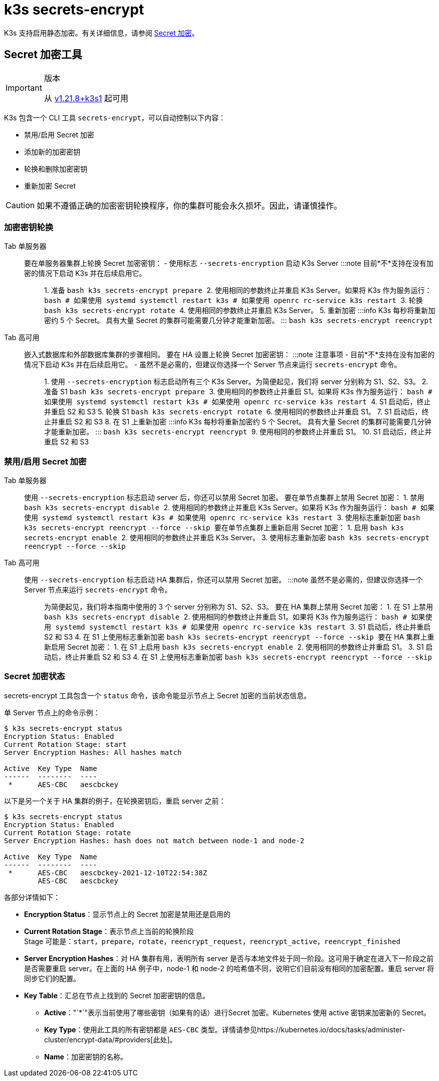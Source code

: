 = k3s secrets-encrypt

K3s 支持启用静态加密。有关详细信息，请参阅 xref:../security/secrets-encryption.adoc[Secret 加密]。

== Secret 加密工具

[IMPORTANT]
.版本
====
从 https://github.com/k3s-io/k3s/releases/tag/v1.21.8%2Bk3s1[v1.21.8+k3s1] 起可用
====


K3s 包含一个 CLI 工具 `secrets-encrypt`，可以自动控制以下内容：

* 禁用/启用 Secret 加密
* 添加新的加密密钥
* 轮换和删除加密密钥
* 重新加密 Secret

[CAUTION]
====
如果不遵循正确的加密密钥轮换程序，你的集群可能会永久损坏。因此，请谨慎操作。
====


=== 加密密钥轮换

[tabs,sync-group-id=se]
======
Tab 单服务器::
+
要在单服务器集群上轮换 Secret 加密密钥： - 使用标志 `--secrets-encryption` 启动 K3s Server :::note 目前*不*支持在没有加密的情况下启动 K3s 并在后续启用它。 ::: 1. 准备 ```bash k3s secrets-encrypt prepare ``` 2. 使用相同的参数终止并重启 K3s Server。如果将 K3s 作为服务运行： ```bash # 如果使用 systemd systemctl restart k3s # 如果使用 openrc rc-service k3s restart ``` 3. 轮换 ```bash k3s secrets-encrypt rotate ``` 4. 使用相同的参数终止并重启 K3s Server。 5. 重新加密 :::info K3s 每秒将重新加密约 5 个 Secret。 具有大量 Secret 的集群可能需要几分钟才能重新加密。 ::: ```bash k3s secrets-encrypt reencrypt ``` 

Tab 高可用::
+
嵌入式数据库和外部数据库集群的步骤相同。 要在 HA 设置上轮换 Secret 加密密钥： :::note 注意事项 - 目前*不*支持在没有加密的情况下启动 K3s 并在后续启用它。 - 虽然不是必需的，但建议你选择一个 Server 节点来运行 `secrets-encrypt` 命令。 ::: 1. 使用 `--secrets-encryption` 标志启动所有三个 K3s Server。为简便起见，我们将 server 分别称为 S1、S2、S3。 2. 准备 S1 ```bash k3s secrets-encrypt prepare ``` 3. 使用相同的参数终止并重启 S1。如果将 K3s 作为服务运行： ```bash # 如果使用 systemd systemctl restart k3s # 如果使用 openrc rc-service k3s restart ``` 4. S1 启动后，终止并重启 S2 和 S3 5. 轮换 S1 ```bash k3s secrets-encrypt rotate ``` 6. 使用相同的参数终止并重启 S1。 7. S1 启动后，终止并重启 S2 和 S3 8. 在 S1 上重新加密 :::info K3s 每秒将重新加密约 5 个 Secret。 具有大量 Secret 的集群可能需要几分钟才能重新加密。 ::: ```bash k3s secrets-encrypt reencrypt ``` 9. 使用相同的参数终止并重启 S1。 10. S1 启动后，终止并重启 S2 和 S3
======

=== 禁用/启用 Secret 加密

[tabs,sync-group-id=se]
======
Tab 单服务器::
+
使用 `--secrets-encryption` 标志启动 server 后，你还可以禁用 Secret 加密。 要在单节点集群上禁用 Secret 加密： 1. 禁用 ```bash k3s secrets-encrypt disable ``` 2. 使用相同的参数终止并重启 K3s Server。如果将 K3s 作为服务运行： ```bash # 如果使用 systemd systemctl restart k3s # 如果使用 openrc rc-service k3s restart ``` 3. 使用标志重新加密 ```bash k3s secrets-encrypt reencrypt --force --skip ``` 要在单节点集群上重新启用 Secret 加密： 1. 启用 ```bash k3s secrets-encrypt enable ``` 2. 使用相同的参数终止并重启 K3s Server。 3. 使用标志重新加密 ```bash k3s secrets-encrypt reencrypt --force --skip ``` 

Tab 高可用::
+
使用 `--secrets-encryption` 标志启动 HA 集群后，你还可以禁用 Secret 加密。 :::note 虽然不是必需的，但建议你选择一个 Server 节点来运行 `secrets-encrypt` 命令。 ::: 为简便起见，我们将本指南中使用的 3 个 server 分别称为 S1、S2、S3。 要在 HA 集群上禁用 Secret 加密： 1. 在 S1 上禁用 ```bash k3s secrets-encrypt disable ``` 2. 使用相同的参数终止并重启 S1。如果将 K3s 作为服务运行： ```bash # 如果使用 systemd systemctl restart k3s # 如果使用 openrc rc-service k3s restart ``` 3. S1 启动后，终止并重启 S2 和 S3 4. 在 S1 上使用标志重新加密 ```bash k3s secrets-encrypt reencrypt --force --skip ``` 要在 HA 集群上重新启用 Secret 加密： 1. 在 S1 上启用 ```bash k3s secrets-encrypt enable ``` 2. 使用相同的参数终止并重启 S1。 3. S1 启动后，终止并重启 S2 和 S3 4. 在 S1 上使用标志重新加密 ```bash k3s secrets-encrypt reencrypt --force --skip ```
======

=== Secret 加密状态

secrets-encrypt 工具包含一个 `status` 命令，该命令能显示节点上 Secret 加密的当前状态信息。

单 Server 节点上的命令示例：

[,bash]
----
$ k3s secrets-encrypt status
Encryption Status: Enabled
Current Rotation Stage: start
Server Encryption Hashes: All hashes match

Active  Key Type  Name
------  --------  ----
 *      AES-CBC   aescbckey
----

以下是另一个关于 HA 集群的例子，在轮换密钥后，重启 server 之前：

[,bash]
----
$ k3s secrets-encrypt status
Encryption Status: Enabled
Current Rotation Stage: rotate
Server Encryption Hashes: hash does not match between node-1 and node-2

Active  Key Type  Name
------  --------  ----
 *      AES-CBC   aescbckey-2021-12-10T22:54:38Z
        AES-CBC   aescbckey
----

各部分详情如下：

* *Encryption Status*：显示节点上的 Secret 加密是禁用还是启用的
* *Current Rotation Stage*：表示节点上当前的轮换阶段 +
 Stage 可能是：`start`，`prepare`，`rotate`，`reencrypt_request`，`reencrypt_active`，`reencrypt_finished`
* *Server Encryption Hashes*：对 HA 集群有用，表明所有 server 是否与本地文件处于同一阶段。这可用于确定在进入下一阶段之前是否需要重启 server。在上面的 HA 例子中，node-1 和 node-2 的哈希值不同，说明它们目前没有相同的加密配置。重启 server 将同步它们的配置。
* *Key Table*：汇总在节点上找到的 Secret 加密密钥的信息。
 ** *Active*："`*`"表示当前使用了哪些密钥（如果有的话）进行Secret 加密。Kubernetes 使用 active 密钥来加密新的 Secret。
 ** *Key Type*：使用此工具的所有密钥都是 `AES-CBC` 类型。详情请参见https://kubernetes.io/docs/tasks/administer-cluster/encrypt-data/#providers[此处]。
 ** *Name*：加密密钥的名称。
